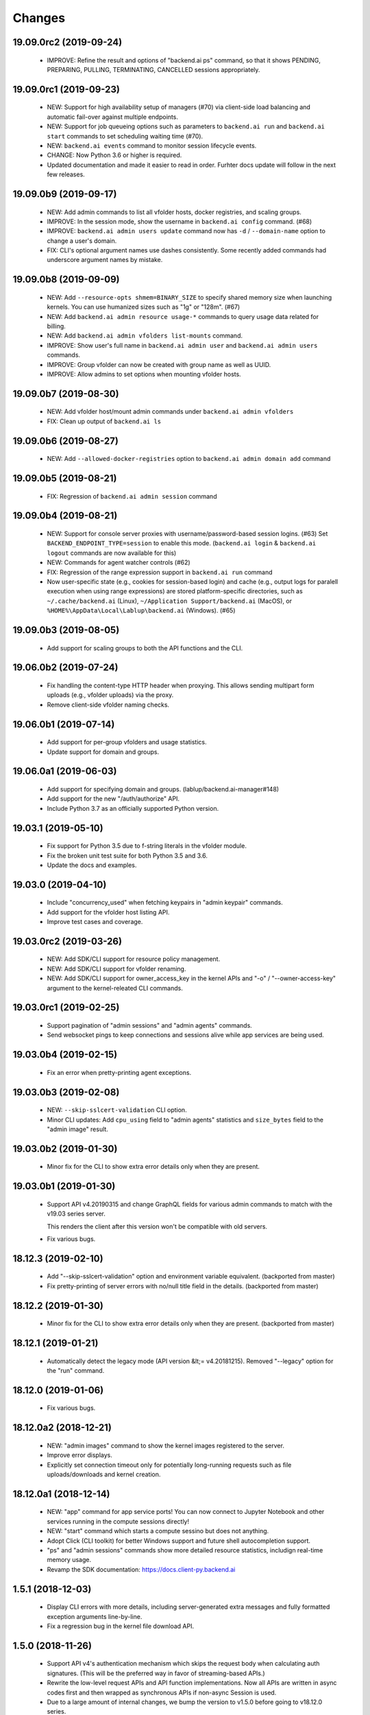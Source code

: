 Changes
=======

19.09.0rc2 (2019-09-24)
-----------------------

 - IMPROVE: Refine the result and options of "backend.ai ps" command, so that it shows PENDING,
   PREPARING, PULLING, TERMINATING, CANCELLED sessions appropriately.

19.09.0rc1 (2019-09-23)
-----------------------

 - NEW: Support for high availability setup of managers (#70) via client-side
   load balancing and automatic fail-over against multiple endpoints.

 - NEW: Support for job queueing options such as parameters to ``backend.ai run`` and ``backend.ai
   start`` commands to set scheduling waiting time (#70).

 - NEW: ``backend.ai events`` command to monitor session lifecycle events.

 - CHANGE: Now Python 3.6 or higher is required.

 - Updated documentation and made it easier to read in order.
   Furhter docs update will follow in the next few releases.

19.09.0b9 (2019-09-17)
----------------------

 - NEW: Add admin commands to list all vfolder hosts, docker registries, and scaling groups.

 - IMPROVE: In the session mode, show the username in ``backend.ai config`` command. (#68)

 - IMPROVE: ``backend.ai admin users update`` command now has ``-d`` / ``--domain-name`` option to
   change a user's domain.

 - FIX: CLI's optional argument names use dashes consistently.  Some recently added commands had
   underscore argument names by mistake.

19.09.0b8 (2019-09-09)
----------------------

 - NEW: Add ``--resource-opts shmem=BINARY_SIZE`` to specify shared memory size when launching kernels.
   You can use humanized sizes such as "1g" or "128m". (#67)

 - NEW: Add ``backend.ai admin resource usage-*`` commands to query usage data related for billing.

 - NEW: Add ``backend.ai admin vfolders list-mounts`` command.

 - IMPROVE: Show user's full name in ``backend.ai admin user`` and ``backend.ai admin users`` commands.

 - IMPROVE: Group vfolder can now be created with group name as well as UUID.

 - IMPROVE: Allow admins to set options when mounting vfolder hosts.

19.09.0b7 (2019-08-30)
----------------------

 - NEW: Add vfolder host/mount admin commands under ``backend.ai admin vfolders``

 - FIX: Clean up output of ``backend.ai ls``

19.09.0b6 (2019-08-27)
----------------------

 - NEW: Add ``--allowed-docker-registries`` option to ``backend.ai admin domain add`` command

19.09.0b5 (2019-08-21)
----------------------

 - FIX: Regression of ``backend.ai admin session`` command

19.09.0b4 (2019-08-21)
----------------------

 - NEW: Support for console server proxies with username/password-based session logins. (#63)
   Set ``BACKEND_ENDPOINT_TYPE=session`` to enable this mode.
   (``backend.ai login`` \& ``backend.ai logout`` commands are now available for this)

 - NEW: Commands for agent watcher controls (#62)

 - FIX: Regression of the range expression support in ``backend.ai run`` command

 - Now user-specific state (e.g., cookies for session-based login) and cache (e.g., output logs for
   paralell execution when using range expressions) are stored platform-specific directories,
   such as ``~/.cache/backend.ai`` (Linux), ``~/Application Support/backend.ai`` (MacOS), or
   ``%HOME%\AppData\Local\Lablup\backend.ai`` (Windows). (#65)


19.09.0b3 (2019-08-05)
----------------------

 - Add support for scaling groups to both the API functions and the CLI.


19.06.0b2 (2019-07-24)
----------------------

 - Fix handling the content-type HTTP header when proxying.
   This allows sending multipart form uploads (e.g., vfolder uploads) via the proxy.

 - Remove client-side vfolder naming checks.

19.06.0b1 (2019-07-14)
----------------------

 - Add support for per-group vfolders and usage statistics.

 - Update support for domain and groups.

19.06.0a1 (2019-06-03)
----------------------

 - Add support for specifying domain and groups. (lablup/backend.ai-manager#148)

 - Add support for the new "/auth/authorize" API.

 - Include Python 3.7 as an officially supported Python version.

19.03.1 (2019-05-10)
--------------------

 - Fix support for Python 3.5 due to f-string literals in the vfolder module.

 - Fix the broken unit test suite for both Python 3.5 and 3.6.

 - Update the docs and examples.

19.03.0 (2019-04-10)
--------------------

 - Include "concurrency_used" when fetching keypairs in "admin keypair" commands.

 - Add support for the vfolder host listing API.

 - Improve test cases and coverage.

19.03.0rc2 (2019-03-26)
-----------------------

 - NEW: Add SDK/CLI support for resource policy management.

 - NEW: Add SDK/CLI support for vfolder renaming.

 - NEW: Add SDK/CLI support for owner_access_key in the kernel APIs and "-o" /
   "--owner-access-key" argument to the kernel-releated CLI commands.

19.03.0rc1 (2019-02-25)
-----------------------

 - Support pagination of "admin sessions" and "admin agents" commands.

 - Send websocket pings to keep connections and sessions alive while app services
   are being used.

19.03.0b4 (2019-02-15)
----------------------

 - Fix an error when pretty-printing agent exceptions.

19.03.0b3 (2019-02-08)
----------------------

 - NEW: ``--skip-sslcert-validation`` CLI option.

 - Minor CLI updates: Add ``cpu_using`` field to "admin agents" statistics
   and ``size_bytes`` field to the "admin image" result.

19.03.0b2 (2019-01-30)
----------------------

 - Minor fix for the CLI to show extra error details only when they are present.

19.03.0b1 (2019-01-30)
----------------------

 - Support API v4.20190315 and change GraphQL fields for various admin commands
   to match with the v19.03 series server.

   This renders the client after this version won't be compatible with old servers.

 - Fix various bugs.

18.12.3 (2019-02-10)
--------------------

 - Add "--skip-sslcert-validation" option and environment variable equivalent.
   (backported from master)

 - Fix pretty-printing of server errors with no/null title field in the details.
   (backported from master)

18.12.2 (2019-01-30)
--------------------

 - Minor fix for the CLI to show extra error details only when they are present.
   (backported from master)

18.12.1 (2019-01-21)
--------------------

 - Automatically detect the legacy mode (API version &lt;= v4.20181215).
   Removed "--legacy" option for the "run" command.

18.12.0 (2019-01-06)
--------------------

 - Fix various bugs.

18.12.0a2 (2018-12-21)
----------------------

 - NEW: "admin images" command to show the kernel images registered to the server.

 - Improve error displays.

 - Explicitly set connection timeout only for potentially long-running requests such
   as file uploads/downloads and kernel creation.


18.12.0a1 (2018-12-14)
----------------------

 - NEW: "app" command for app service ports! You can now connect to Jupyter Notebook
   and other services running in the compute sessions directly!

 - NEW: "start" command which starts a compute sessino but does not anything.

 - Adopt Click (CLI toolkit) for better Windows support and future shell
   autocompletion support.

 - "ps" and "admin sessions" commands show more detailed resource statistics,
   includign real-time memory usage.

 - Revamp the SDK documentation: https://docs.client-py.backend.ai

1.5.1 (2018-12-03)
------------------

 - Display CLI errors with more details, including server-generated extra messages
   and fully formatted exception arguments line-by-line.

 - Fix a regression bug in the kernel file download API.

1.5.0 (2018-11-26)
------------------

 - Support API v4's authentication mechanism which skips the request body when
   calculating auth signatures.  (This will be the preferred way in favor of
   streaming-based APIs.)

 - Rewrite the low-level request APIs and API function implementations.
   Now all APIs are written in async codes first and then wrapped as synchronous APIs
   if non-async Session is used.

 - Due to a large amount of internal changes, we bump the version to v1.5.0
   before going to v18.12.0 series.

1.4.2 (2018-11-06)
------------------

 - Improve handling of unspecified resource shares.

 - Internal updates for test cases and test dependencies.

1.4.1 (2018-10-30)
------------------

 - Hotfix for regression in ``Kernel.stream_pty()`` method.

1.4.0 (2018-09-23)
------------------

 - Support download and deletion of virtual folder files.
   Check ``backend.ai vfolder --help`` for new commands!

 - Allow customization of keypairs when creating new one via extra arguments.
   See ``backend.ai admin keypairs add --help`` for available options.

 - Accept both integer and string values in ``-u`` / ``--user`` arguments for
   Backend.AI v1.4+ forward compatibility.

1.3.7 (2018-06-19)
------------------

 - Fix use of synchronous APIs inside asyncio-based applications using a separate
   worker thread that needs to be shut down manually.
   (e.g., our Jupyter notebook kernel plugin)

 - Synchronous API users now MUST call "ai.backend.client.request.shutdown()"
   function when their application exits.

 - Update dependencies (aiohttp and aioresponses)

1.3.6 (2018-06-02)
------------------

 - Fix installation warnings about aiohttp/async_timeout/attrs version mismatch
   with the new pip 10 series.

   NOTE: A workaround is to add ``--upgrade-strategy=eager`` option to ``pip install``
   command.

1.3.4 (2018-04-08)
------------------

 - Add progress bars when uploading files to kernel/vfolder in CLI. (#23)

 - Drop dependency to requests and use aiohttp all the time, in favor of
   better streaming request/response handling for large files.
   Synchronous APIs will implicitly spawn event loops if not already there,
   via ``asyncio.get_event_loop()``.  You may also pass a loop object explicitly.

 - Remove default timeout (10 secs) in asynchronous requests, to allow
   large file uploads that takes longer than that.

1.3.3 (2018-04-05)
------------------

 - Hotfix for passing environment variables when creating new kernels.

1.3.2 (2018-03-28)
------------------

 - Fix missing date object/header when making websocket requests.

 - run command: Show the name and URL of files generated by the kernel.

 - Upgrade aiohttp to v3.1 series, which introduces bugfixes and improvements in
   websocket handling.

1.3.0 (2018-03-20)
------------------

 - Add support for BACKEND_VFOLDER_MOUNTS environment variable. (#21)
   This allows use of auto-mounted vfolders when using 3rd-party integrations such as
   Jupyter notebook.  The format is a list of comma-separated strings for the vfolder
   names.

 - Individual API Function objects such as Kernel can now have individual
   APIConfig objects via optional "config" parameters to static/class methods
   and the per-instance config attribute. (#20)

 - Improve vfolder CLI command outputs.

 - Improve scripting support: all CLI commands that fail now return exit code 1
   explicitly.

1.2.1 (2018-03-08)
------------------

 - BackendError is now normal Exception, not BaseException.
   This was a mistake in the early stage of development.

1.2.0 (2018-03-08)
------------------

 - Fixed vfolder upload API to work with aiohttp v3.

 - "vfolder upload" command can now upload multiple files.

1.1.11 (2018-03-07)
-------------------

 - Change StreamPty methods to become coroutines to match with aiohttp v3
   API changes.

1.1.10 (2018-03-04)
-------------------

 - Fix file upload handling in the asyncio version.

 - Stringifying exception classes now use the output of "repr()".

1.1.9 (2018-03-02)
------------------

 - Improve asyncio exception handling.
   Now it does NOT silently swallow CancelledError/TimeoutError and other
   non-aiohttp errors!

1.1.8 (2018-03-01)
------------------

 - Upgrade to use aiohttp v3 series.

 - Improve handling of base directories outside the current working directory
   when uploading files for the batch mode execution.

 - Display exit code if available in the batch mode execution.

1.1.7 (2018-01-09)
------------------

 - Hotfix: Add missing "ai.backend.client.cli.admin" module in the package.

1.1.6 (2018-01-06)
------------------

 - Apply authentication to websocket requests as well.

 - Fix the client-side validation of client token length.

1.1.5 (2018-01-05)
------------------

 - Relicensed to MIT License to motivate integration with commercial/proprietary
   software products.

 - Lots of CLI improvements!

   - Add "terminate" command.

   - Add more "run" command options.  Now it does NOT terminate the session after
     execution by default, and you can force it using "--rm" option.

   - Add "admin keypairs" command and its subcommands for managing keypairs.

   - Add "admin agents" command to list agent instances.

   - "ps" and "admin session" commands now correctly show the client-given session ID
     token instead of the master kernel ID of the session.

   - Add "logs" command.

 - Fix a continuation bug of the "run" command when using the batch-mode, which
   has caused a mismatch of run ID management of the agent and the internal task
   queue of the kernel runner, resulting an indefinite hang up with two legitimate
   subsequent requesting of batch-mode executions.

   As being a reference implementation of the execution loop, all API users are
   advised to review and fix their client-side codes.

 - Now the client sets a custom User-Agent header value as follows:
   "Backend.AI Client for Python X.X.X" where X.X.X is the version.

1.1.1 (2017-12-04)
------------------

 - Add mount ("-m"), environment variable ("-e") arguments to CLI "run" command
   which can be specified multiple times.
   This deprecates "-b" and "-e" abbreviations for "--build" and "--exec".

 - Fix garbled tabular outputs of CLI commands in Python versions less than 3.6
   due to non-preserved dictionary ordering.

1.1.0 (2017-11-17)
------------------

**NEW**

 - Now the CLI supports "vfolder" subcommands.

1.0.6 (2017-11-16)
------------------

**CHANGES**

 - Now it uses "api.backend.ai" as the default endpoint.

 - It also searches ``BACKEND_``-prefixed environment variables first and then
   falls back to ``SORNA_``-prefixed environment variables as legacy.

1.0.5 (2017-11-02)
------------------

**CHANGE**

 - Remove ``simplejson`` from our dependencies.

1.0.4 (2017-10-31)
------------------

**NEW**

 - Add "-s" / "--stats" option to the CLI "run" command.
   When specified, the CLI shows resource usage statistics after session termination.

1.0.3 (2017-10-18)
------------------

**NEW**

 - Now you can run the CLI commands using "backend.ai"
   instead of "python -m ai.backend.client.cli"

 - Add a few new CLI commands: config, help, ps

 - Running "backend.ai" without any args shows the help message
   instead of an error.

**FIX**

 - Fix colored terminal output in *NIX (#12)

1.0.2 (2017-10-07)
------------------

**FIX**

 - Make the colored terminal output working on Windows (#12)

1.0.1 (2017-10-06)
------------------

**FIXES**

 - Include missing dependencies: multidict

 - Improve Windows platform supports (#12)

**CHANGES**

 - Install asyncio-based dependencies by default (aiohttp and async_timeout)

1.0.0 (2017-09-20)
------------------

**CHANGES**

 - Rename the product name "Sorna" to "Backend.AI".
   - Package import path: "sorna" → "ai.backend.client"
   - Class names: "SornaError" / "SornaAPIError" → "BackendError" / "BackendAPIError"
   - Any mention of "Sorna" in the API headers → "BackendAI".
     e.g., "X-Sorna-Version" API request header → "X-BackendAI-Version"

 - Refactor the internal structure for sync/async API functions.

 - Add support for the Admin API based on GraphQL both in the CLI and the functions.
   Now you can list up details of your compute sessions with ease.

0.9.7 (2017-08-25)
------------------

**FIX**

 - Missing sorna.cli module in distribution.


0.9.6 (2017-08-25)
------------------

**NEW**

 - Add console scripts "lcc" and "lpython" which are aliases
   of "python -m sorna.cli run c" and "python -m sorna.cli run python".

 - Add explicit "--build" and "--exec" option for batch-mode
   customization.

0.9.5 (2017-06-30)
------------------

**FIX**

 - Fix support for interactive inputs in the batch mode.

0.9.4 (2017-06-29)
------------------

**CHANGES**

 - The ``run`` command now prints the build status in the batch mode.

0.9.3 (2017-06-29)
------------------

**NEW**

 - The command-line interface.  Try ``python -m sorna.cli run`` command.

 - It supports the batch-mode API with source file uploads.

 - The client now now runs on Python 3.5 as well as Python 3.6.
   (Debian 9 / Ubuntu 16.04 users can install the client without
   searching for Google!)

0.9.2 (2017-04-20)
------------------

**NEW**

 - It supports the draft auto-completion API.

**FIX**

 - Now compatible with aiohttp 2.0+

0.9.1 (2017-03-14)
------------------

**FIX**

 - Fix a bogus error when given empty codes for continuation.

0.9.0 (2017-03-14)
------------------

**NEW**

 - New object-style API: Kernel objects.
   You can still use the legacy (but deprecated) function API.

 - Add support for APIv2.20170315
   (vfolder API is coming soon!)

**CHANGES**

 - Now requires Python 3.6 or higher.

 - Improved exception handling.

   Now it uses a common base exception called "SornaError"
   and reports client-side errors as "SornaClientError"
   while server-side errors as "SornaAPIError".

0.8.3 (2017-01-13)
------------------

**FIX**

 - Web terminal now works via SSL-enabled API servers.

0.8.2 (2017-01-11)
------------------

**FIXES**

 - Add missing proxy method for exception() to StreamPty.

 - Fix broken async_timeout checks due to pre-mature optimization,
   by reverting the optimization (thread-local HTTP sessions).

0.8.0 (2017-01-10)
------------------

**NEW**

 - Add support for (now implemented) HTTP-based web terminal API.

0.7.0 (2016-12-14)
------------------

**NEW**

 - First "usable" release.

0.1.1 (2016-11-23)
------------------

**FIXES**

 - Add a missing package dependency (requests).

0.1.0 (2016-11-23)
------------------

**NEW**

 - First public release.


